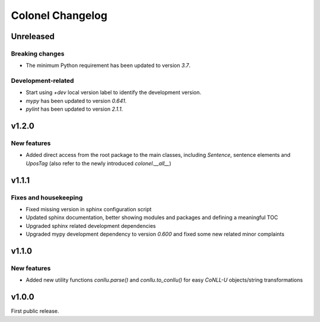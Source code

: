 Colonel Changelog
=================

Unreleased
----------

Breaking changes
^^^^^^^^^^^^^^^^

- The minimum Python requirement has been updated to version `3.7`.


Development-related
^^^^^^^^^^^^^^^^^^^

- Start using `+dev` local version label to identify the development version.
- `mypy` has been updated to version `0.641`.
- `pylint` has been updated to version `2.1.1`.


v1.2.0
------

New features
^^^^^^^^^^^^

- Added direct access from the root package to the main classes, including
  `Sentence`, sentence elements and `UposTag` (also refer to the newly
  introduced `colonel.__all__`)


v1.1.1
------

Fixes and housekeeping
^^^^^^^^^^^^^^^^^^^^^^

- Fixed missing version in sphinx configuration script
- Updated sphinx documentation, better showing modules and packages and
  defining a meaningful TOC
- Upgraded sphinx related development dependencies
- Upgraded mypy development dependency to version `0.600` and fixed some new
  related minor complaints


v1.1.0
------

New features
^^^^^^^^^^^^

- Added new utility functions `conllu.parse()` and `conllu.to_conllu()` for
  easy *CoNLL-U* objects/string transformations


v1.0.0
------

First public release.
